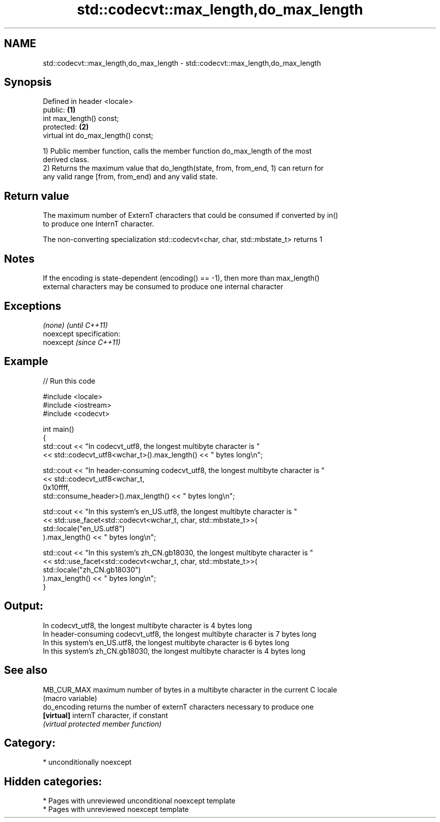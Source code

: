 .TH std::codecvt::max_length,do_max_length 3 "2020.11.17" "http://cppreference.com" "C++ Standard Libary"
.SH NAME
std::codecvt::max_length,do_max_length \- std::codecvt::max_length,do_max_length

.SH Synopsis
   Defined in header <locale>
   public:                            \fB(1)\fP
   int max_length() const;
   protected:                         \fB(2)\fP
   virtual int do_max_length() const;

   1) Public member function, calls the member function do_max_length of the most
   derived class.
   2) Returns the maximum value that do_length(state, from, from_end, 1) can return for
   any valid range [from, from_end) and any valid state.

.SH Return value

   The maximum number of ExternT characters that could be consumed if converted by in()
   to produce one InternT character.

   The non-converting specialization std::codecvt<char, char, std::mbstate_t> returns 1

.SH Notes

   If the encoding is state-dependent (encoding() == -1), then more than max_length()
   external characters may be consumed to produce one internal character

.SH Exceptions

   \fI(none)\fP                    \fI(until C++11)\fP
   noexcept specification:  
   noexcept                  \fI(since C++11)\fP
     

.SH Example

   
// Run this code

 #include <locale>
 #include <iostream>
 #include <codecvt>
  
 int main()
 {
     std::cout << "In codecvt_utf8, the longest multibyte character is "
               << std::codecvt_utf8<wchar_t>().max_length() << " bytes long\\n";
  
     std::cout << "In header-consuming codecvt_utf8, the longest multibyte character is "
               << std::codecvt_utf8<wchar_t,
                                    0x10ffff,
                                    std::consume_header>().max_length() << " bytes long\\n";
  
     std::cout << "In this system's en_US.utf8, the longest multibyte character is "
               << std::use_facet<std::codecvt<wchar_t, char, std::mbstate_t>>(
                     std::locale("en_US.utf8")
               ).max_length() << " bytes long\\n";
  
     std::cout << "In this system's zh_CN.gb18030, the longest multibyte character is "
               << std::use_facet<std::codecvt<wchar_t, char, std::mbstate_t>>(
                     std::locale("zh_CN.gb18030")
               ).max_length() << " bytes long\\n";
 }

.SH Output:

 In codecvt_utf8, the longest multibyte character is 4 bytes long
 In header-consuming codecvt_utf8, the longest multibyte character is 7 bytes long
 In this system's en_US.utf8, the longest multibyte character is 6 bytes long
 In this system's zh_CN.gb18030, the longest multibyte character is 4 bytes long

.SH See also

   MB_CUR_MAX  maximum number of bytes in a multibyte character in the current C locale
               (macro variable) 
   do_encoding returns the number of externT characters necessary to produce one
   \fB[virtual]\fP   internT character, if constant
               \fI(virtual protected member function)\fP 

.SH Category:

     * unconditionally noexcept

.SH Hidden categories:

     * Pages with unreviewed unconditional noexcept template
     * Pages with unreviewed noexcept template
